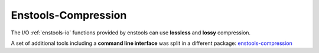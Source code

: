 Enstools-Compression
====================

The I/O :ref:`enstools-io` functions provided by enstools can use **lossless** and **lossy** compression.

A set of additional tools including a **command line interface** was split in a different package: `enstools-compression <https://github.com/wavestoweather/enstools-compression>`_ |compressionbadge|


.. |compressionbadge| image:: https://readthedocs.org/projects/enstools-compression/badge/?version=latest
    :target: https://enstools-compression.readthedocs.io/en/latest/?badge=latest
    :alt: Documentation Status